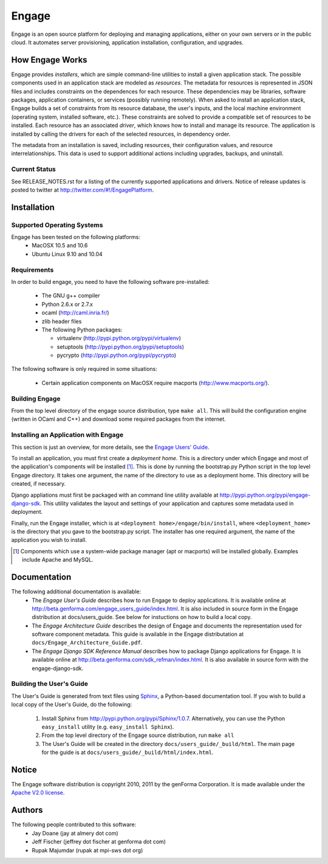 =======
Engage
=======

Engage is an open source platform for deploying and managing
applications, either on your own servers or in the public cloud.
It automates server provisioning, application installation,
configuration, and upgrades.

How Engage Works
=================
Engage provides *installers*, which are simple command-line utilities to 
install a given application stack. The possible components used in an
application stack are modeled as *resources*. The metadata for resources is
represented in JSON files and includes constraints on the dependences for
each resource. These dependencies may be libraries, software packages,
application containers, or services (possibly running remotely). When asked
to install an application stack, Engage builds a set of constraints from
its resource database, the user's inputs, and the local machine environment
(operating system, installed software, etc.). These constraints are solved
to provide a compatible set of resources to be installed. Each resource
has an associated *driver*, which knows how to install and manage its resource.
The application is installed by calling the drivers for each of the selected
resources, in dependency order.

The metadata from an installation is saved, including resources, their
configuration values, and resource interrelationships. This data is used to
support additional actions including upgrades, backups, and uninstall.

Current Status
--------------
See RELEASE_NOTES.rst for a listing of the currently supported applications
and drivers. Notice of release updates is posted to twitter at http://twitter.com/#!/EngagePlatform.


Installation
===============
Supported Operating Systems
---------------------------
Engage has been tested on the following platforms:
 * MacOSX 10.5 and 10.6
 * Ubuntu Linux 9.10 and 10.04

Requirements
------------
In order to build engage, you need to have the following software pre-installed:

 * The GNU g++ compiler
 * Python 2.6.x or 2.7.x
 * ocaml (http://caml.inria.fr/)
 * zlib header files
 * The following Python packages:

   - virtualenv (http://pypi.python.org/pypi/virtualenv)
   - setuptools (http://pypi.python.org/pypi/setuptools)
   - pycrypto (http://pypi.python.org/pypi/pycrypto)

The following software is only required in some situations:

 * Certain application components on MacOSX require macports
   (http://www.macports.org/).

Building Engage
---------------
From the top level directory of the engage source distribution, type
``make all``. This will build the configuration engine (written in OCaml and
C++) and download some required packages from the internet.

Installing an Application with Engage
--------------------------------------
This section is just an overview, for more details, see the
`Engage Users' Guide <http://beta.genforma.com/engage_users_guide/index.html>`_.

To install an application, you must first create a *deployment home*. This
is a directory under which Engage and most of the application's components
will be installed [1]_. This is done by running the bootstrap.py Python script
in the top level Engage directory. It takes one argument, the name of the
directory to use as a deployment home. This directory will be created, if
necessary.

Django appliations must first be packaged with an command line utility
available at http://pypi.python.org/pypi/engage-django-sdk. This utility
validates the layout and settings of your application and captures some
metadata used in deployment.

Finally, run the Engage installer, which is at
``<deployment home>/engage/bin/install``, where ``<deployment_home>`` is the
directory that you gave to the bootstrap.py script. The installer has one
required argument, the name of the application you wish to install.

.. [1] Components which use a system-wide package manager (apt or macports) will be installed globally. Examples include Apache and MySQL.


Documentation
=================
The following additional documentation is available:
 * The *Engage User's Guide* describes how to run Engage to deploy
   applications. It is available online at
   http://beta.genforma.com/engage_users_guide/index.html. It is also
   included in source form in the Engage distribution at docs/users_guide. See below
   for instuctions on how to build a local copy.
 * The *Engage Architecture Guide* describes the design of Engage and
   documents the representation used for software component
   metadata. This guide is available in the Engage distributation at
   ``docs/Engage_Architecture_Guide.pdf``.
                                                                                         
 * The *Engage Django SDK Reference Manual* describes how to package Django
   applications for Engage. It is available online at
   http://beta.genforma.com/sdk_refman/index.html. It is also available in
   source form with the engage-django-sdk.

Building the User's Guide
----------------------------------------------
The User's Guide is generated from text files using `Sphinx <http://sphinx.pocoo.org>`_, a
Python-based documentation tool. If you wish to build a local copy of the User's Guide, do the following:

 1. Install Sphinx from http://pypi.python.org/pypi/Sphinx/1.0.7. Alternatively, you can use the Python ``easy_install`` utility (e.g. ``easy_install Sphinx``).
 2. From the top level directory of the Engage source distribution, run ``make all``
 3. The User's Guide will be created in the directory ``docs/users_guide/_build/html``. The main page for the guide is at ``docs/users_guide/_build/html/index.html``.


Notice
=========
The Engage software distribution is copyright 2010, 2011 by the genForma
Corporation. It is made available under the `Apache V2.0 license <http://www.apache.org/licenses/LICENSE-2.0>`_.


Authors
===========
The following people contributed to this software:
 * Jay Doane (jay at almery dot com)
 * Jeff Fischer (jeffrey dot fischer at genforma dot com)
 * Rupak Majumdar (rupak at mpi-sws dot org)

